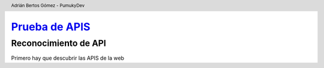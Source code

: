 ===============================================================================================
`Prueba de APIS <https://PumukyDev.github.io/portswigger-websecurity-academy/api-testing.pdf>`_
===============================================================================================

.. header::

    Adrián Bertos Gómez - PumukyDev

Reconocimiento de API
---------------------
Primero hay que descubrir las APIS de la web